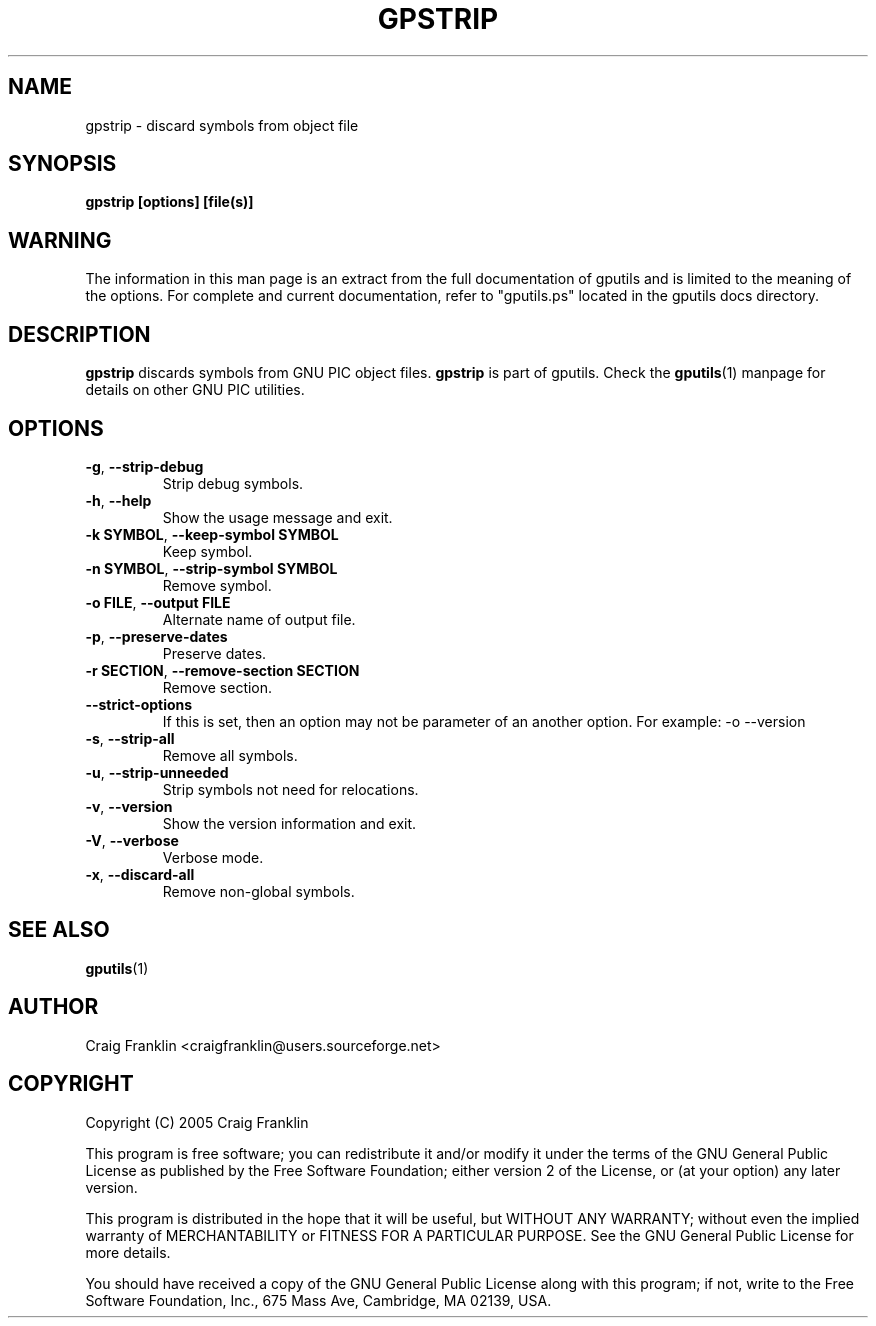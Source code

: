 .TH GPSTRIP 1 "2016-02-28" "gputils-1.5.2" "Linux user's manual"
.SH NAME
gpstrip \- discard symbols from object file
.SH SYNOPSIS
.B gpstrip [options] [file(s)]
.SH WARNING
The information in this man page is an extract from the full documentation of
gputils and is limited to the meaning of the options.  For complete and 
current documentation, refer to "gputils.ps" located in the gputils docs
directory.
.SH DESCRIPTION
.B gpstrip
discards symbols from GNU PIC object files.
.B gpstrip
is part of gputils.  Check the
.BR gputils (1)
manpage for details on other GNU PIC utilities.
.SH OPTIONS
.TP
.BR \-g ", "\-\-strip\-debug
Strip debug symbols.
.TP
.BR \-h ", " \-\-help
Show the usage message and exit.
.TP
.BR "\-k SYMBOL" , " \-\-keep\-symbol SYMBOL
Keep symbol.
.TP
.BR "\-n SYMBOL" , " \-\-strip\-symbol SYMBOL
Remove symbol. 
.TP
.BR "\-o FILE" , " \-\-output FILE
Alternate name of output file.
.TP
.BR \-p ", "\-\-preserve\-dates
Preserve dates.
.TP
.BR "\-r SECTION" , " \-\-remove-section SECTION
Remove section.
.TP
.BR \-\-strict-options
If this is set, then an option may not be parameter of an another option.
For example: -o --version
.TP
.BR \-s ", "\-\-strip\-all
Remove all symbols.
.TP
.BR \-u ", "\-\-strip\-unneeded
Strip symbols not need for relocations.
.TP
.BR \-v ", "\-\-version
Show the version information and exit.
.TP
.BR \-V ", "\-\-verbose
Verbose mode.
.TP
.BR \-x ", "\-\-discard-all
Remove non-global symbols.
.SH SEE ALSO
.BR gputils (1)
.SH AUTHOR
Craig Franklin <craigfranklin@users.sourceforge.net>
.SH COPYRIGHT
Copyright (C) 2005 Craig Franklin

This program is free software; you can redistribute it and/or modify
it under the terms of the GNU General Public License as published by
the Free Software Foundation; either version 2 of the License, or
(at your option) any later version.

This program is distributed in the hope that it will be useful,
but WITHOUT ANY WARRANTY; without even the implied warranty of
MERCHANTABILITY or FITNESS FOR A PARTICULAR PURPOSE.  See the
GNU General Public License for more details.

You should have received a copy of the GNU General Public License
along with this program; if not, write to the Free Software
Foundation, Inc., 675 Mass Ave, Cambridge, MA 02139, USA.
